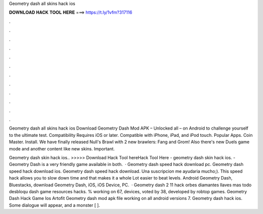 Geometry dash all skins hack ios



𝐃𝐎𝐖𝐍𝐋𝐎𝐀𝐃 𝐇𝐀𝐂𝐊 𝐓𝐎𝐎𝐋 𝐇𝐄𝐑𝐄 ===> https://t.ly/1vfm?317116



.



.



.



.



.



.



.



.



.



.



.



.

Geometry dash all skins hack ios Download Geometry Dash Mod APK – Unlocked all – on Android to challenge yourself to the ultimate test. Compatibility Requires iOS or later. Compatible with iPhone, iPad, and iPod touch. Popular Apps. Coin Master. Install. We have finally released Null's Brawl with 2 new brawlers: Fang and Grom! Also there's new Duels game mode and another content like new skins. Important.

Geometry dash skin hack ios.. >>>>> Download Hack Tool hereHack Tool Here -  geometry dash skin hack ios. - Geometry Dash is a very friendly game available in both.  · Geometry dash speed hack download pc. Geometry dash speed hack download ios. Geometry dash speed hack download. Una suscripcion me ayudaria mucho;). This speed hack allows you to slow down time and that makes it a whole Lot easier to beat levels. Android Geometry Dash, Bluestacks, download Geometry Dash, iOS, iOS Device, PC.  · Geometry dash 2 11 hack orbes diamantes llaves mas todo desbloqu dash game resources hacks. % working on 67, devices, voted by 38, developed by robtop games. Geometry Dash Hack Game Ios Artofit Geometry dash mod apk file working on all android versions 7. Geometry dash hack ios. Some dialogue will appear, and a monster [ ].
